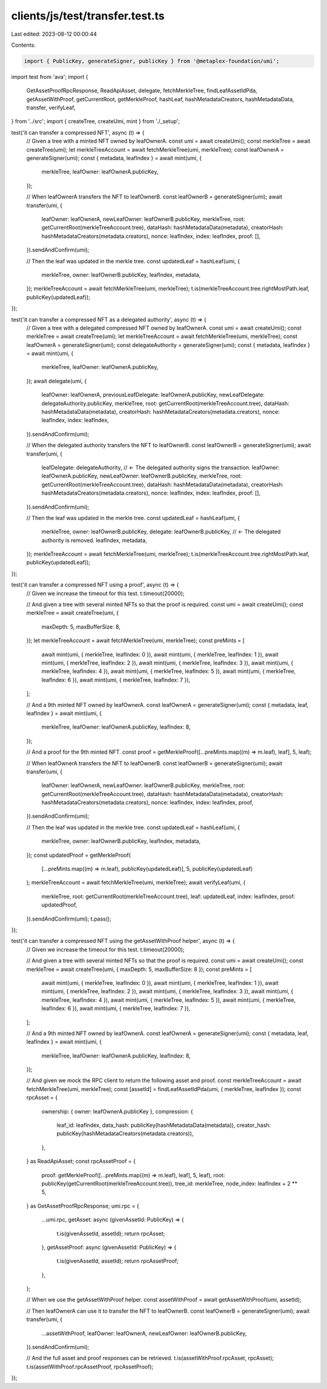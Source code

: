 clients/js/test/transfer.test.ts
================================

Last edited: 2023-08-12 00:00:44

Contents:

.. code-block:: ts

    import { PublicKey, generateSigner, publicKey } from '@metaplex-foundation/umi';
import test from 'ava';
import {
  GetAssetProofRpcResponse,
  ReadApiAsset,
  delegate,
  fetchMerkleTree,
  findLeafAssetIdPda,
  getAssetWithProof,
  getCurrentRoot,
  getMerkleProof,
  hashLeaf,
  hashMetadataCreators,
  hashMetadataData,
  transfer,
  verifyLeaf,
} from '../src';
import { createTree, createUmi, mint } from './_setup';

test('it can transfer a compressed NFT', async (t) => {
  // Given a tree with a minted NFT owned by leafOwnerA.
  const umi = await createUmi();
  const merkleTree = await createTree(umi);
  let merkleTreeAccount = await fetchMerkleTree(umi, merkleTree);
  const leafOwnerA = generateSigner(umi);
  const { metadata, leafIndex } = await mint(umi, {
    merkleTree,
    leafOwner: leafOwnerA.publicKey,
  });

  // When leafOwnerA transfers the NFT to leafOwnerB.
  const leafOwnerB = generateSigner(umi);
  await transfer(umi, {
    leafOwner: leafOwnerA,
    newLeafOwner: leafOwnerB.publicKey,
    merkleTree,
    root: getCurrentRoot(merkleTreeAccount.tree),
    dataHash: hashMetadataData(metadata),
    creatorHash: hashMetadataCreators(metadata.creators),
    nonce: leafIndex,
    index: leafIndex,
    proof: [],
  }).sendAndConfirm(umi);

  // Then the leaf was updated in the merkle tree.
  const updatedLeaf = hashLeaf(umi, {
    merkleTree,
    owner: leafOwnerB.publicKey,
    leafIndex,
    metadata,
  });
  merkleTreeAccount = await fetchMerkleTree(umi, merkleTree);
  t.is(merkleTreeAccount.tree.rightMostPath.leaf, publicKey(updatedLeaf));
});

test('it can transfer a compressed NFT as a delegated authority', async (t) => {
  // Given a tree with a delegated compressed NFT owned by leafOwnerA.
  const umi = await createUmi();
  const merkleTree = await createTree(umi);
  let merkleTreeAccount = await fetchMerkleTree(umi, merkleTree);
  const leafOwnerA = generateSigner(umi);
  const delegateAuthority = generateSigner(umi);
  const { metadata, leafIndex } = await mint(umi, {
    merkleTree,
    leafOwner: leafOwnerA.publicKey,
  });
  await delegate(umi, {
    leafOwner: leafOwnerA,
    previousLeafDelegate: leafOwnerA.publicKey,
    newLeafDelegate: delegateAuthority.publicKey,
    merkleTree,
    root: getCurrentRoot(merkleTreeAccount.tree),
    dataHash: hashMetadataData(metadata),
    creatorHash: hashMetadataCreators(metadata.creators),
    nonce: leafIndex,
    index: leafIndex,
  }).sendAndConfirm(umi);

  // When the delegated authority transfers the NFT to leafOwnerB.
  const leafOwnerB = generateSigner(umi);
  await transfer(umi, {
    leafDelegate: delegateAuthority, // <- The delegated authority signs the transaction.
    leafOwner: leafOwnerA.publicKey,
    newLeafOwner: leafOwnerB.publicKey,
    merkleTree,
    root: getCurrentRoot(merkleTreeAccount.tree),
    dataHash: hashMetadataData(metadata),
    creatorHash: hashMetadataCreators(metadata.creators),
    nonce: leafIndex,
    index: leafIndex,
    proof: [],
  }).sendAndConfirm(umi);

  // Then the leaf was updated in the merkle tree.
  const updatedLeaf = hashLeaf(umi, {
    merkleTree,
    owner: leafOwnerB.publicKey,
    delegate: leafOwnerB.publicKey, // <- The delegated authority is removed.
    leafIndex,
    metadata,
  });
  merkleTreeAccount = await fetchMerkleTree(umi, merkleTree);
  t.is(merkleTreeAccount.tree.rightMostPath.leaf, publicKey(updatedLeaf));
});

test('it can transfer a compressed NFT using a proof', async (t) => {
  // Given we increase the timeout for this test.
  t.timeout(20000);

  // And given a tree with several minted NFTs so that the proof is required.
  const umi = await createUmi();
  const merkleTree = await createTree(umi, {
    maxDepth: 5,
    maxBufferSize: 8,
  });
  let merkleTreeAccount = await fetchMerkleTree(umi, merkleTree);
  const preMints = [
    await mint(umi, { merkleTree, leafIndex: 0 }),
    await mint(umi, { merkleTree, leafIndex: 1 }),
    await mint(umi, { merkleTree, leafIndex: 2 }),
    await mint(umi, { merkleTree, leafIndex: 3 }),
    await mint(umi, { merkleTree, leafIndex: 4 }),
    await mint(umi, { merkleTree, leafIndex: 5 }),
    await mint(umi, { merkleTree, leafIndex: 6 }),
    await mint(umi, { merkleTree, leafIndex: 7 }),
  ];

  // And a 9th minted NFT owned by leafOwnerA.
  const leafOwnerA = generateSigner(umi);
  const { metadata, leaf, leafIndex } = await mint(umi, {
    merkleTree,
    leafOwner: leafOwnerA.publicKey,
    leafIndex: 8,
  });

  // And a proof for the 9th minted NFT.
  const proof = getMerkleProof([...preMints.map((m) => m.leaf), leaf], 5, leaf);

  // When leafOwnerA transfers the NFT to leafOwnerB.
  const leafOwnerB = generateSigner(umi);
  await transfer(umi, {
    leafOwner: leafOwnerA,
    newLeafOwner: leafOwnerB.publicKey,
    merkleTree,
    root: getCurrentRoot(merkleTreeAccount.tree),
    dataHash: hashMetadataData(metadata),
    creatorHash: hashMetadataCreators(metadata.creators),
    nonce: leafIndex,
    index: leafIndex,
    proof,
  }).sendAndConfirm(umi);

  // Then the leaf was updated in the merkle tree.
  const updatedLeaf = hashLeaf(umi, {
    merkleTree,
    owner: leafOwnerB.publicKey,
    leafIndex,
    metadata,
  });
  const updatedProof = getMerkleProof(
    [...preMints.map((m) => m.leaf), publicKey(updatedLeaf)],
    5,
    publicKey(updatedLeaf)
  );
  merkleTreeAccount = await fetchMerkleTree(umi, merkleTree);
  await verifyLeaf(umi, {
    merkleTree,
    root: getCurrentRoot(merkleTreeAccount.tree),
    leaf: updatedLeaf,
    index: leafIndex,
    proof: updatedProof,
  }).sendAndConfirm(umi);
  t.pass();
});

test('it can transfer a compressed NFT using the getAssetWithProof helper', async (t) => {
  // Given we increase the timeout for this test.
  t.timeout(20000);

  // And given a tree with several minted NFTs so that the proof is required.
  const umi = await createUmi();
  const merkleTree = await createTree(umi, { maxDepth: 5, maxBufferSize: 8 });
  const preMints = [
    await mint(umi, { merkleTree, leafIndex: 0 }),
    await mint(umi, { merkleTree, leafIndex: 1 }),
    await mint(umi, { merkleTree, leafIndex: 2 }),
    await mint(umi, { merkleTree, leafIndex: 3 }),
    await mint(umi, { merkleTree, leafIndex: 4 }),
    await mint(umi, { merkleTree, leafIndex: 5 }),
    await mint(umi, { merkleTree, leafIndex: 6 }),
    await mint(umi, { merkleTree, leafIndex: 7 }),
  ];

  // And a 9th minted NFT owned by leafOwnerA.
  const leafOwnerA = generateSigner(umi);
  const { metadata, leaf, leafIndex } = await mint(umi, {
    merkleTree,
    leafOwner: leafOwnerA.publicKey,
    leafIndex: 8,
  });

  // And given we mock the RPC client to return the following asset and proof.
  const merkleTreeAccount = await fetchMerkleTree(umi, merkleTree);
  const [assetId] = findLeafAssetIdPda(umi, { merkleTree, leafIndex });
  const rpcAsset = {
    ownership: { owner: leafOwnerA.publicKey },
    compression: {
      leaf_id: leafIndex,
      data_hash: publicKey(hashMetadataData(metadata)),
      creator_hash: publicKey(hashMetadataCreators(metadata.creators)),
    },
  } as ReadApiAsset;
  const rpcAssetProof = {
    proof: getMerkleProof([...preMints.map((m) => m.leaf), leaf], 5, leaf),
    root: publicKey(getCurrentRoot(merkleTreeAccount.tree)),
    tree_id: merkleTree,
    node_index: leafIndex + 2 ** 5,
  } as GetAssetProofRpcResponse;
  umi.rpc = {
    ...umi.rpc,
    getAsset: async (givenAssetId: PublicKey) => {
      t.is(givenAssetId, assetId);
      return rpcAsset;
    },
    getAssetProof: async (givenAssetId: PublicKey) => {
      t.is(givenAssetId, assetId);
      return rpcAssetProof;
    },
  };

  // When we use the getAssetWithProof helper.
  const assetWithProof = await getAssetWithProof(umi, assetId);

  // Then leafOwnerA can use it to transfer the NFT to leafOwnerB.
  const leafOwnerB = generateSigner(umi);
  await transfer(umi, {
    ...assetWithProof,
    leafOwner: leafOwnerA,
    newLeafOwner: leafOwnerB.publicKey,
  }).sendAndConfirm(umi);

  // And the full asset and proof responses can be retrieved.
  t.is(assetWithProof.rpcAsset, rpcAsset);
  t.is(assetWithProof.rpcAssetProof, rpcAssetProof);
});



